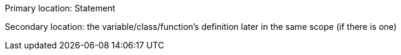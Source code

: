 Primary location: Statement

Secondary location: the variable/class/function's definition later in the same scope (if there is one)